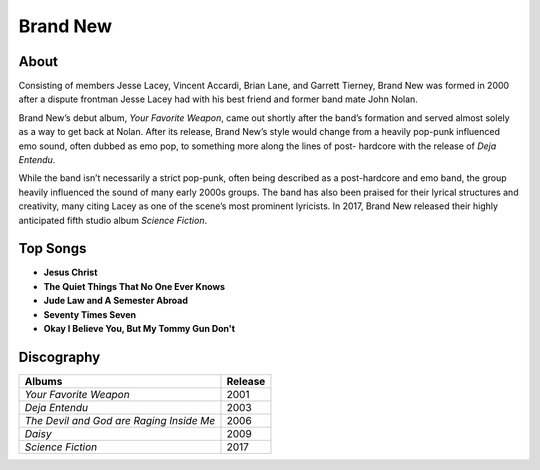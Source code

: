 Brand New
=========

.. image:: brand_new.jpg
	:width: 50%

.. _image source: https://www.flickr.com/photos/tom1305/379801530/

About
-----

Consisting of members Jesse Lacey, Vincent Accardi, Brian Lane, and Garrett
Tierney, Brand New was formed in 2000 after a dispute frontman Jesse Lacey had
with his best friend and former band mate John Nolan.

Brand New’s debut album, *Your Favorite Weapon*, came out shortly after the
band’s formation and served almost solely as a way to get back at Nolan. After
its release, Brand New’s style would change from a heavily pop-punk influenced
emo sound, often dubbed as emo pop, to something more along the lines of post-
hardcore with the release of *Deja Entendu*. 

While the band isn’t necessarily a strict pop-punk, often being described as a
post-hardcore and emo band, the group heavily influenced the sound of many early
2000s groups. The band has also been praised for their lyrical structures and
creativity, many citing Lacey as one of the scene’s most prominent lyricists.
In 2017, Brand New released their highly anticipated fifth studio album
*Science Fiction*.

Top Songs
---------

* **Jesus Christ**
* **The Quiet Things That No One Ever Knows**
* **Jude Law and A Semester Abroad**
* **Seventy Times Seven**
* **Okay I Believe You, But My Tommy Gun Don't**

Discography
-----------

=============================================== ===============================================
Albums                                                             Release
=============================================== ===============================================
*Your Favorite Weapon*                                               2001
*Deja Entendu*                                                       2003
*The Devil and God are Raging Inside Me*                             2006
*Daisy*                                                              2009
*Science Fiction*                                                    2017
=============================================== ===============================================
